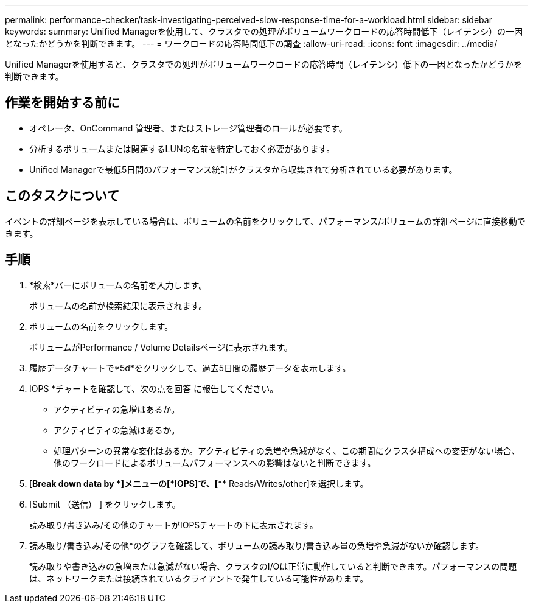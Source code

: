 ---
permalink: performance-checker/task-investigating-perceived-slow-response-time-for-a-workload.html 
sidebar: sidebar 
keywords:  
summary: Unified Managerを使用して、クラスタでの処理がボリュームワークロードの応答時間低下（レイテンシ）の一因となったかどうかを判断できます。 
---
= ワークロードの応答時間低下の調査
:allow-uri-read: 
:icons: font
:imagesdir: ../media/


[role="lead"]
Unified Managerを使用すると、クラスタでの処理がボリュームワークロードの応答時間（レイテンシ）低下の一因となったかどうかを判断できます。



== 作業を開始する前に

* オペレータ、OnCommand 管理者、またはストレージ管理者のロールが必要です。
* 分析するボリュームまたは関連するLUNの名前を特定しておく必要があります。
* Unified Managerで最低5日間のパフォーマンス統計がクラスタから収集されて分析されている必要があります。




== このタスクについて

イベントの詳細ページを表示している場合は、ボリュームの名前をクリックして、パフォーマンス/ボリュームの詳細ページに直接移動できます。



== 手順

. *検索*バーにボリュームの名前を入力します。
+
ボリュームの名前が検索結果に表示されます。

. ボリュームの名前をクリックします。
+
ボリュームがPerformance / Volume Detailsページに表示されます。

. 履歴データチャートで*5d*をクリックして、過去5日間の履歴データを表示します。
. IOPS *チャートを確認して、次の点を回答 に報告してください。
+
** アクティビティの急増はあるか。
** アクティビティの急減はあるか。
** 処理パターンの異常な変化はあるか。アクティビティの急増や急減がなく、この期間にクラスタ構成への変更がない場合、他のワークロードによるボリュームパフォーマンスへの影響はないと判断できます。


. [*Break down data by *]メニューの[*IOPS]で、[*** Reads/Writes/other]を選択します。
. [Submit （送信） ] をクリックします。
+
読み取り/書き込み/その他のチャートがIOPSチャートの下に表示されます。

. 読み取り/書き込み/その他*のグラフを確認して、ボリュームの読み取り/書き込み量の急増や急減がないか確認します。
+
読み取りや書き込みの急増または急減がない場合、クラスタのI/Oは正常に動作していると判断できます。パフォーマンスの問題は、ネットワークまたは接続されているクライアントで発生している可能性があります。


